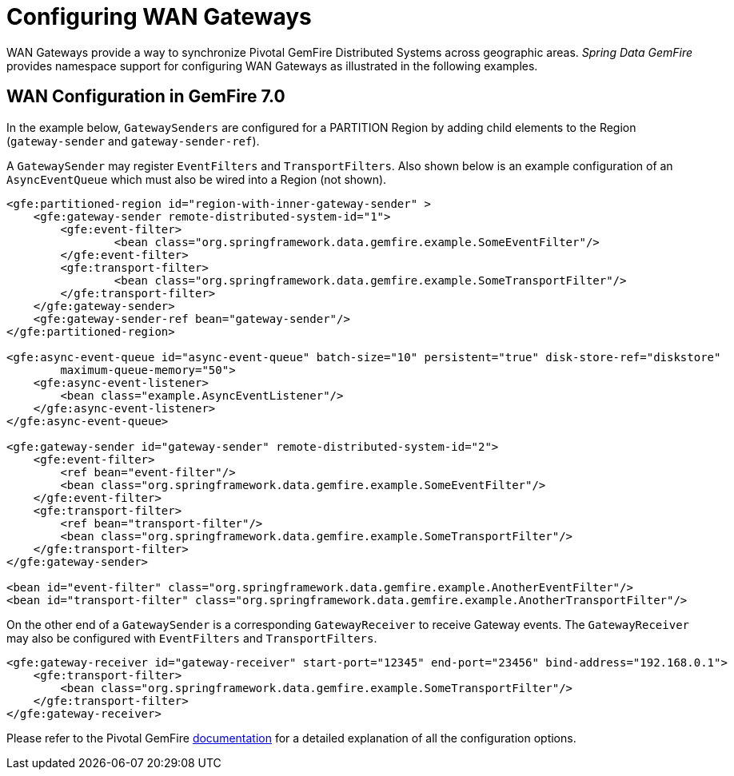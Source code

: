 [[bootstrap:gateway]]
= Configuring WAN Gateways

WAN Gateways provide a way to synchronize Pivotal GemFire Distributed Systems across geographic areas.
_Spring Data GemFire_ provides namespace support for configuring WAN Gateways as illustrated in the following examples.

== WAN Configuration in GemFire 7.0

In the example below, `GatewaySenders` are configured for a PARTITION Region by adding child elements to the Region
(`gateway-sender` and `gateway-sender-ref`).

A `GatewaySender` may register `EventFilters` and `TransportFilters`.  Also shown below is an example configuration
of an `AsyncEventQueue` which must also be wired into a Region (not shown).

[source,xml]
----
<gfe:partitioned-region id="region-with-inner-gateway-sender" >
    <gfe:gateway-sender remote-distributed-system-id="1">
        <gfe:event-filter>
	        <bean class="org.springframework.data.gemfire.example.SomeEventFilter"/>
        </gfe:event-filter>
        <gfe:transport-filter>
	        <bean class="org.springframework.data.gemfire.example.SomeTransportFilter"/>
        </gfe:transport-filter>
    </gfe:gateway-sender>
    <gfe:gateway-sender-ref bean="gateway-sender"/>
</gfe:partitioned-region>

<gfe:async-event-queue id="async-event-queue" batch-size="10" persistent="true" disk-store-ref="diskstore"
        maximum-queue-memory="50">
    <gfe:async-event-listener>
        <bean class="example.AsyncEventListener"/>
    </gfe:async-event-listener>
</gfe:async-event-queue>

<gfe:gateway-sender id="gateway-sender" remote-distributed-system-id="2">
    <gfe:event-filter>
        <ref bean="event-filter"/>
        <bean class="org.springframework.data.gemfire.example.SomeEventFilter"/>
    </gfe:event-filter>
    <gfe:transport-filter>
        <ref bean="transport-filter"/>
        <bean class="org.springframework.data.gemfire.example.SomeTransportFilter"/>
    </gfe:transport-filter>
</gfe:gateway-sender>

<bean id="event-filter" class="org.springframework.data.gemfire.example.AnotherEventFilter"/>
<bean id="transport-filter" class="org.springframework.data.gemfire.example.AnotherTransportFilter"/>
----

On the other end of a `GatewaySender` is a corresponding `GatewayReceiver` to receive Gateway events.
The `GatewayReceiver` may also be configured with `EventFilters` and `TransportFilters`.

[source,xml]
----
<gfe:gateway-receiver id="gateway-receiver" start-port="12345" end-port="23456" bind-address="192.168.0.1">
    <gfe:transport-filter>
        <bean class="org.springframework.data.gemfire.example.SomeTransportFilter"/>
    </gfe:transport-filter>
</gfe:gateway-receiver>
----

Please refer to the Pivotal GemFire
http://geode.apache.org/docs/guide/11/topologies_and_comm/multi_site_configuration/chapter_overview.html[documentation]
for a detailed explanation of all the configuration options.
